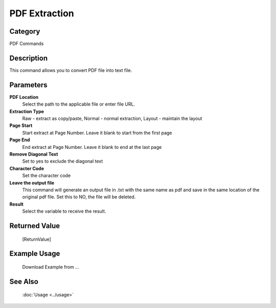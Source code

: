 PDF Extraction
==============

Category
--------
PDF Commands

Description
-----------

This command allows you to convert PDF file into text file. 

Parameters
----------

**PDF Location**
	Select the path to the applicable file or enter file URL.

**Extraction Type**
	Raw - extract as copy/paste, Normal - normal extraction, Layout - maintain the layout

**Page Start**
	Start extract at Page Number. Leave it blank to start from the first page

**Page End**
	End extract at Page Number. Leave it blank to end at the last page

**Remove Diagonal Text**
	Set to yes to exclude the diagonal text

**Character Code**
	Set the character code

**Leave the output file**
	This command will generate an output file in .txt with the same name as pdf and save in the same location of the original pdf file. Set this to NO, the file will be deleted.

**Result**
	Select the variable to receive the result. 



Returned Value
--------------
	[ReturnValue]

Example Usage
-------------

	Download Example from ...

See Also
--------
	:doc:`Usage <../usage>`
	
